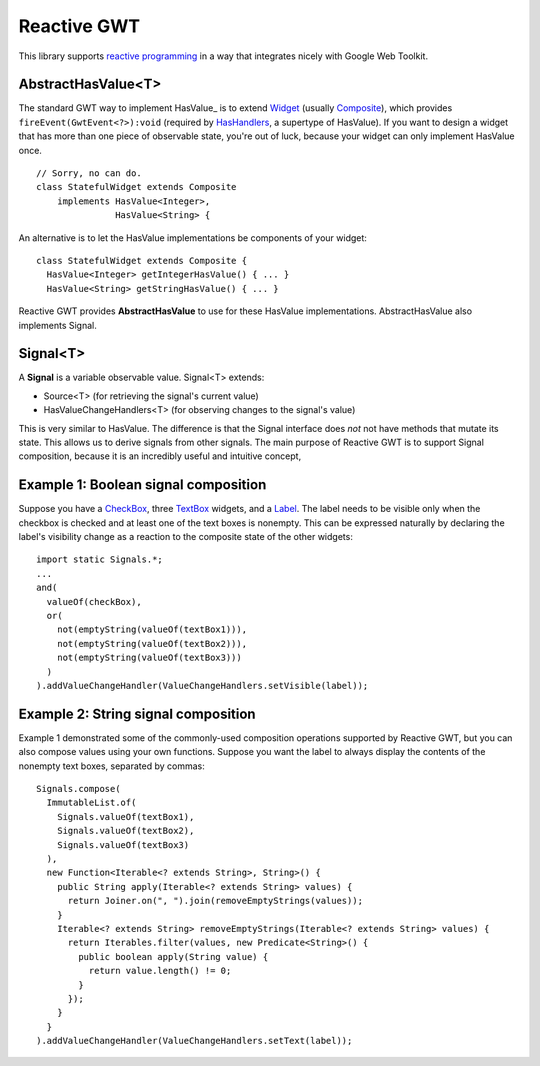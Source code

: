 Reactive GWT
============

This library supports `reactive programming`_ in a way that integrates nicely
with Google Web Toolkit.

AbstractHasValue<T>
-------------------

The standard GWT way to implement HasValue_ is to extend Widget_
(usually Composite_), which provides ``fireEvent(GwtEvent<?>):void``
(required by HasHandlers_, a supertype of HasValue).
If you want to design a widget that has more than one piece of observable state,
you're out of luck, because your widget can only implement HasValue once.

::

 // Sorry, no can do.
 class StatefulWidget extends Composite
     implements HasValue<Integer>,
                HasValue<String> {

An alternative is to let the HasValue implementations be components of your widget:

::

 class StatefulWidget extends Composite {
   HasValue<Integer> getIntegerHasValue() { ... }
   HasValue<String> getStringHasValue() { ... }

Reactive GWT provides **AbstractHasValue** to use for these HasValue implementations.
AbstractHasValue also implements Signal.

Signal<T>
---------

A **Signal** is a variable observable value. Signal<T> extends:

* Source<T> (for retrieving the signal's current value)

* HasValueChangeHandlers<T> (for observing changes to the signal's value)

This is very similar to HasValue.
The difference is that the Signal interface does *not* not have methods that mutate its state.
This allows us to derive signals from other signals.
The main purpose of Reactive GWT is to support Signal composition,
because it is an incredibly useful and intuitive concept,

Example 1: Boolean signal composition
-------------------------------------

Suppose you have a CheckBox_, three TextBox_ widgets, and a Label_.
The label needs to be visible only when the checkbox is checked and at least
one of the text boxes is nonempty.
This can be expressed naturally by declaring the label's visibility change as a reaction
to the composite state of the other widgets::

 import static Signals.*;
 ...
 and(
   valueOf(checkBox),
   or(
     not(emptyString(valueOf(textBox1))),
     not(emptyString(valueOf(textBox2))),
     not(emptyString(valueOf(textBox3)))
   )
 ).addValueChangeHandler(ValueChangeHandlers.setVisible(label));

Example 2: String signal composition
------------------------------------

Example 1 demonstrated some of the commonly-used composition operations supported
by Reactive GWT, but you can also compose values using your own functions.
Suppose you want the label to always display the contents of the nonempty
text boxes, separated by commas::

 Signals.compose(
   ImmutableList.of(
     Signals.valueOf(textBox1),
     Signals.valueOf(textBox2),
     Signals.valueOf(textBox3)
   ),
   new Function<Iterable<? extends String>, String>() {
     public String apply(Iterable<? extends String> values) {
       return Joiner.on(", ").join(removeEmptyStrings(values));
     }
     Iterable<? extends String> removeEmptyStrings(Iterable<? extends String> values) {
       return Iterables.filter(values, new Predicate<String>() {
         public boolean apply(String value) {
           return value.length() != 0;
         }
       });
     }
   }
 ).addValueChangeHandler(ValueChangeHandlers.setText(label));

.. _`reactive programming`: http://en.wikipedia.org/wiki/Reactive_programming
.. _HasValue<T>: http://google-web-toolkit.googlecode.com/svn/javadoc/latest/com/google/gwt/user/client/ui/HasValue.html
.. _Widget: http://google-web-toolkit.googlecode.com/svn/javadoc/latest/com/google/gwt/user/client/ui/Widget.html
.. _Composite: http://google-web-toolkit.googlecode.com/svn/javadoc/latest/com/google/gwt/user/client/ui/Composite.html
.. _HasHandlers: http://google-web-toolkit.googlecode.com/svn/javadoc/latest/com/google/gwt/event/shared/HasHandlers.html
.. _CheckBox: http://google-web-toolkit.googlecode.com/svn/javadoc/latest/com/google/gwt/user/client/ui/CheckBox.html
.. _TextBox: http://google-web-toolkit.googlecode.com/svn/javadoc/latest/com/google/gwt/user/client/ui/TextBox.html
.. _Label: http://google-web-toolkit.googlecode.com/svn/javadoc/latest/com/google/gwt/user/client/ui/Label.html
